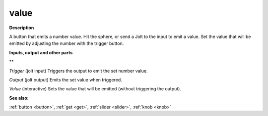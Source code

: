 value
=====

.. _value:

**Description**

A button that emits a number value. Hit the sphere, or send a Jolt to the input to emit a value. Set the value that will be emitted by adjusting the number with the trigger button.



**Inputs, output and other parts**

** 

*Trigger* (jolt input) Triggers the output to emit the set number value.

*Output* (jolt output) Emits the set value when triggered.

*Value* (interactive) Sets the value that will be emitted (without triggering the output).

**See also:**

:ref:`button <button>`, :ref:`get <get>`, :ref:`slider <slider>`, :ref:`knob <knob>`

